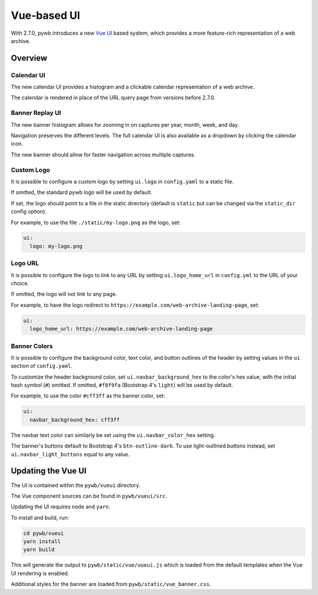 .. _vue-ui:


Vue-based UI
================

With 2.7.0, pywb introduces a new `Vue UI <https://vuejs.org/>`_ based system, which provides a more feature-rich representation of a web archive.


Overview
--------

Calendar UI
^^^^^^^^^^^

The new calendar UI provides a histogram and a clickable calendar representation of a web archive.

The calendar is rendered in place of the URL query page from versions before 2.7.0.

.. image:: images/vue-cal.png
  :width: 600
  :alt: Calendar UI Screenshot


Banner Replay UI
^^^^^^^^^^^^^^^^

The new banner histogram allows for zooming in on captures per year, month, week, and day.

Navigation preserves the different levels. The full calendar UI is also available as a dropdown by clicking the calendar icon.

The new banner should allow for faster navigation across multiple captures.

.. image:: images/vue-banner.png
  :width: 600
  :alt: Calendar UI Screenshot


Custom Logo
^^^^^^^^^^^

It is possible to configure a custom logo by setting ``ui.logo`` in ``config.yaml`` to a static file.

If omitted, the standard pywb logo will be used by default.

If set, the logo should point to a file in the static directory (default is ``static`` but can be changed via the ``static_dir`` config option).

For example, to use the file ``./static/my-logo.png`` as the logo, set:

.. code:: yaml

  ui:
    logo: my-logo.png


Logo URL
^^^^^^^^

It is possible to configure the logo to link to any URL by setting ``ui.logo_home_url`` in ``config.yml`` to the URL of your choice.

If omitted, the logo will not link to any page.

For example, to have the logo redirect to ``https://example.com/web-archive-landing-page``, set:

.. code:: yaml

  ui:
    logo_home_url: https://example.com/web-archive-landing-page


Banner Colors
^^^^^^^^^^^^^

It is possible to configure the background color, text color, and button outlines of the header by setting values in the ``ui`` section of ``config.yaml``.

To customize the header background color, set ``ui.navbar_background_hex`` to the color's hex value, with the initial hash symbol (``#``) omitted. If omitted, ``#f8f9fa`` (Bootstrap 4's ``light``) will be used by default.

For example, to use the color ``#cff3ff`` as the banner color, set:

.. code:: yaml

  ui:
    navbar_background_hex: cff3ff

The navbar text color can similarly be set using the ``ui.navbar_color_hex`` setting.

The banner's buttons default to Bootstrap 4's ``btn-outline-dark``. To use light-outlined buttons instead, set ``ui.navbar_light_buttons`` equal to any value.


Updating the Vue UI
-------------------

The UI is contained within the ``pywb/vueui`` directory.

The Vue component sources can be found in ``pywb/vueui/src``.

Updating the UI requires ``node`` and ``yarn``.

To install and build, run:


.. code:: console

   cd pywb/vueui
   yarn install
   yarn build


This will generate the output to ``pywb/static/vue/vueui.js`` which is loaded from the default templates when the Vue UI rendering is enabled.

Additional styles for the banner are loaded from ``pywb/static/vue_banner.css``.
